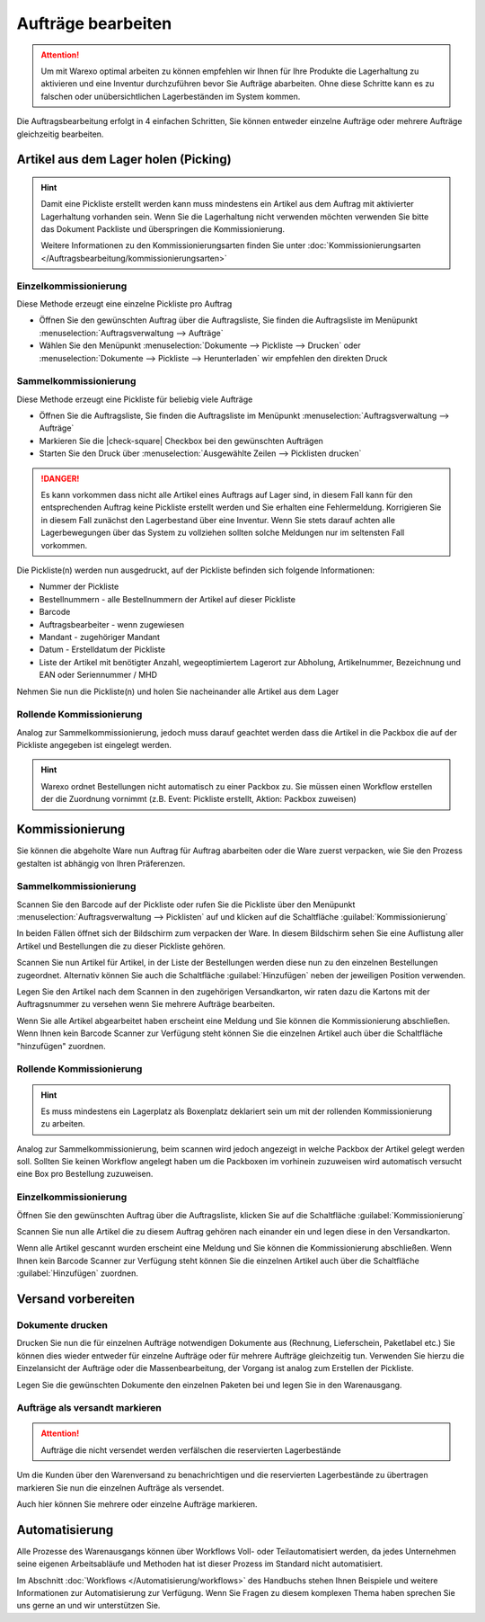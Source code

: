 Aufträge bearbeiten
###################

.. attention:: Um mit Warexo optimal arbeiten zu können empfehlen wir Ihnen für Ihre Produkte die Lagerhaltung zu aktivieren und eine Inventur durchzuführen bevor Sie Aufträge abarbeiten. Ohne diese Schritte kann es zu falschen oder unübersichtlichen Lagerbeständen im System kommen.

Die Auftragsbearbeitung erfolgt in 4 einfachen Schritten, Sie können entweder einzelne Aufträge oder mehrere Aufträge gleichzeitig bearbeiten.

Artikel aus dem Lager holen (Picking)
~~~~~~~~~~~~~~~~~~~~~~~~~~~~~~~~~~~~~

.. Hint:: Damit eine Pickliste erstellt werden kann muss mindestens ein Artikel aus dem Auftrag mit aktivierter Lagerhaltung vorhanden sein.
          Wenn Sie die Lagerhaltung nicht verwenden möchten verwenden Sie bitte das Dokument Packliste und überspringen die Kommissionierung.

          Weitere Informationen zu den Kommissionierungsarten finden Sie unter  :doc:`Kommissionierungsarten </Auftragsbearbeitung/kommissionierungsarten>`

Einzelkommissionierung
^^^^^^^^^^^^^^^^^^^^^^

Diese Methode erzeugt eine einzelne Pickliste pro Auftrag

-  Öffnen Sie den gewünschten Auftrag über die Auftragsliste, Sie finden die Auftragsliste im Menüpunkt :menuselection:`Auftragsverwaltung --> Aufträge`
-  Wählen Sie den Menüpunkt :menuselection:`Dokumente --> Pickliste --> Drucken` oder  :menuselection:`Dokumente --> Pickliste --> Herunterladen` wir empfehlen den direkten Druck

Sammelkommissionierung
^^^^^^^^^^^^^^^^^^^^^^
 
Diese Methode erzeugt eine Pickliste für beliebig viele Aufträge

-  Öffnen Sie die Auftragsliste, Sie finden die Auftragsliste im Menüpunkt :menuselection:`Auftragsverwaltung --> Aufträge`
-  Markieren Sie die |check-square| Checkbox bei den gewünschten Aufträgen
-  Starten Sie den Druck über :menuselection:`Ausgewählte Zeilen --> Picklisten drucken`

.. DANGER:: Es kann vorkommen dass nicht alle Artikel eines Auftrags auf Lager sind, in diesem Fall kann für den entsprechenden Auftrag keine Pickliste erstellt werden und Sie erhalten eine Fehlermeldung. Korrigieren Sie in diesem Fall zunächst den Lagerbestand über eine Inventur. Wenn Sie stets darauf achten alle Lagerbewegungen über das System zu vollziehen sollten solche Meldungen nur im seltensten Fall vorkommen.

Die Pickliste(n) werden nun ausgedruckt, auf der Pickliste befinden sich folgende Informationen:

-  Nummer der Pickliste
-  Bestellnummern - alle Bestellnummern der Artikel auf dieser Pickliste
-  Barcode
-  Auftragsbearbeiter - wenn zugewiesen
-  Mandant - zugehöriger Mandant
-  Datum - Erstelldatum der Pickliste
-  Liste der Artikel mit benötigter Anzahl, wegeoptimiertem Lagerort zur Abholung, Artikelnummer, Bezeichnung und EAN oder Seriennummer / MHD

Nehmen Sie nun die Pickliste(n) und holen Sie nacheinander alle Artikel aus dem Lager

Rollende Kommissionierung
^^^^^^^^^^^^^^^^^^^^^^^^^^

Analog zur Sammelkommissionierung, jedoch muss darauf geachtet werden dass die Artikel in die Packbox die auf der Pickliste
angegeben ist eingelegt werden.

.. Hint:: Warexo ordnet Bestellungen nicht automatisch zu einer Packbox zu. Sie müssen einen Workflow erstellen der die Zuordnung vornimmt (z.B. Event: Pickliste erstellt, Aktion: Packbox zuweisen)


Kommissionierung
~~~~~~~~~~~~~~~~

Sie können die abgeholte Ware nun Auftrag für Auftrag abarbeiten oder die Ware zuerst verpacken, 
wie Sie den Prozess gestalten ist abhängig von Ihren Präferenzen.

Sammelkommissionierung
^^^^^^^^^^^^^^^^^^^^^^

Scannen Sie den Barcode auf der Pickliste oder rufen Sie die Pickliste über den Menüpunkt :menuselection:`Auftragsverwaltung --> Picklisten` 
auf und klicken auf die Schaltfläche :guilabel:`Kommissionierung`

In beiden Fällen öffnet sich der Bildschirm zum verpacken der Ware. In diesem Bildschirm sehen Sie eine Auflistung 
aller Artikel und Bestellungen die zu dieser Pickliste gehören. 

Scannen Sie nun Artikel für Artikel, in der Liste der Bestellungen werden diese nun zu den einzelnen Bestellungen zugeordnet.
Alternativ können Sie auch die Schaltfläche :guilabel:`Hinzufügen` neben der jeweiligen Position verwenden.

Legen Sie den Artikel nach dem Scannen in den zugehörigen Versandkarton, wir raten dazu die Kartons mit der Auftragsnummer 
zu versehen wenn Sie mehrere Aufträge bearbeiten.

Wenn Sie alle Artikel abgearbeitet haben erscheint eine Meldung und Sie können die Kommissionierung abschließen. 
Wenn Ihnen kein Barcode Scanner zur Verfügung steht können Sie die einzelnen Artikel auch über die Schaltfläche "hinzufügen"
zuordnen.

Rollende Kommissionierung
^^^^^^^^^^^^^^^^^^^^^^^^^

.. Hint:: Es muss mindestens ein Lagerplatz als Boxenplatz deklariert sein um mit der rollenden Kommissionierung zu arbeiten.

Analog zur Sammelkommissionierung, beim scannen wird jedoch angezeigt in welche Packbox der Artikel gelegt werden soll.
Sollten Sie keinen Workflow angelegt haben um die Packboxen im vorhinein zuzuweisen wird automatisch versucht eine Box
pro Bestellung zuzuweisen.

Einzelkommissionierung
^^^^^^^^^^^^^^^^^^^^^^^^

Öffnen Sie den gewünschten Auftrag über die Auftragsliste, klicken Sie auf die Schaltfläche :guilabel:`Kommissionierung`

Scannen Sie nun alle Artikel die zu diesem Auftrag gehören nach einander ein und legen diese in den Versandkarton. 

Wenn alle Artikel gescannt wurden erscheint eine Meldung und Sie können die Kommissionierung abschließen. 
Wenn Ihnen kein Barcode Scanner zur Verfügung steht können Sie die einzelnen Artikel auch über die Schaltfläche 
:guilabel:`Hinzufügen` zuordnen.

Versand vorbereiten
~~~~~~~~~~~~~~~~~~~

Dokumente drucken
^^^^^^^^^^^^^^^^^

Drucken Sie nun die für einzelnen Aufträge notwendigen Dokumente aus (Rechnung, Lieferschein, Paketlabel etc.)
Sie können dies wieder entweder für einzelne Aufträge oder für mehrere Aufträge gleichzeitig tun. 
Verwenden Sie hierzu die Einzelansicht der Aufträge oder die Massenbearbeitung, 
der Vorgang ist analog zum Erstellen der Pickliste.

Legen Sie die gewünschten Dokumente den einzelnen Paketen bei und legen Sie in den Warenausgang.

Aufträge als versandt markieren
^^^^^^^^^^^^^^^^^^^^^^^^^^^^^^^

.. attention:: Aufträge die nicht versendet werden verfälschen die reservierten Lagerbestände

Um die Kunden über den Warenversand zu benachrichtigen und die reservierten Lagerbestände zu übertragen markieren 
Sie nun die einzelnen Aufträge als versendet. 

Auch hier können Sie mehrere oder einzelne Aufträge markieren.

Automatisierung
~~~~~~~~~~~~~~~

Alle Prozesse des Warenausgangs können über Workflows Voll- oder Teilautomatisiert werden, 
da jedes Unternehmen seine eigenen Arbeitsabläufe und Methoden hat ist dieser Prozess im Standard nicht automatisiert. 

Im Abschnitt :doc:`Workflows </Automatisierung/workflows>` des Handbuchs stehen Ihnen Beispiele und weitere Informationen zur Automatisierung zur Verfügung. 
Wenn Sie Fragen zu diesem komplexen Thema haben sprechen Sie uns gerne an und wir unterstützen Sie.
